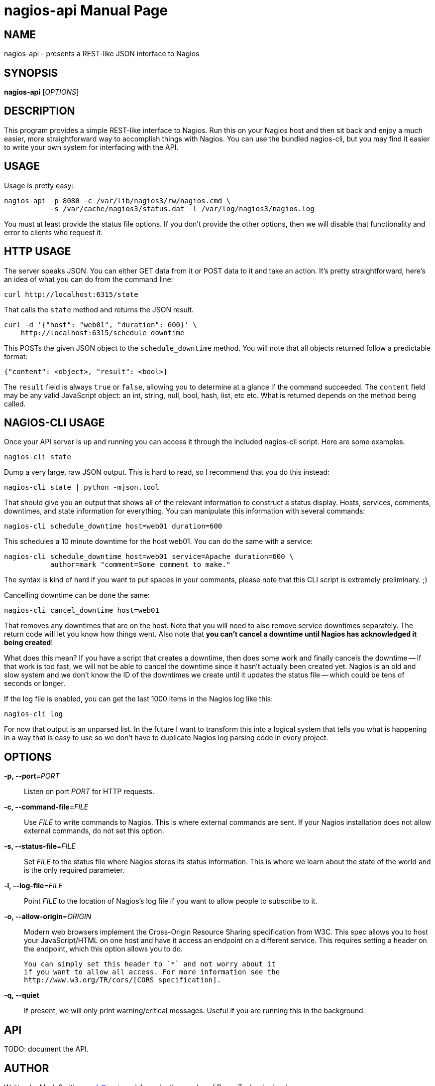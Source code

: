 nagios-api
==========
:doctype: manpage


NAME
----
nagios-api - presents a REST-like JSON interface to Nagios


SYNOPSIS
--------
*nagios-api* ['OPTIONS']


DESCRIPTION
-----------
This program provides a simple REST-like interface to Nagios. Run this
on your Nagios host and then sit back and enjoy a much easier, more
straightforward way to accomplish things with Nagios. You can use the
bundled nagios-cli, but you may find it easier to write your own system
for interfacing with the API.


USAGE
-----
Usage is pretty easy:

  nagios-api -p 8080 -c /var/lib/nagios3/rw/nagios.cmd \
             -s /var/cache/nagios3/status.dat -l /var/log/nagios3/nagios.log

You must at least provide the status file options. If you don't provide
the other options, then we will disable that functionality and error to
clients who request it.


HTTP USAGE
----------
The server speaks JSON. You can either GET data from it or POST data to
it and take an action. It's pretty straightforward, here's an idea of
what you can do from the command line:

  curl http://localhost:6315/state

That calls the `state` method and returns the JSON result.

  curl -d '{"host": "web01", "duration": 600}' \
      http://localhost:6315/schedule_downtime

This POSTs the given JSON object to the `schedule_downtime` method. You
will note that all objects returned follow a predictable format:

  {"content": <object>, "result": <bool>}

The `result` field is always `true` or `false`, allowing you to
determine at a glance if the command succeeded. The `content` field may
be any valid JavaScript object: an int, string, null, bool, hash, list,
etc etc. What is returned depends on the method being called.


NAGIOS-CLI USAGE
----------------
Once your API server is up and running you can access it through the
included nagios-cli script. Here are some examples:

  nagios-cli state

Dump a very large, raw JSON output. This is hard to read, so I recommend
that you do this instead:

  nagios-cli state | python -mjson.tool

That should give you an output that shows all of the relevant
information to construct a status display. Hosts, services, comments,
downtimes, and state information for everything. You can manipulate this
information with several commands:

  nagios-cli schedule_downtime host=web01 duration=600

This schedules a 10 minute downtime for the host web01. You can do the
same with a service:

  nagios-cli schedule_downtime host=web01 service=Apache duration=600 \
             author=mark "comment=Some comment to make."

The syntax is kind of hard if you want to put spaces in your comments,
please note that this CLI script is extremely preliminary. ;)

Cancelling downtime can be done the same:

  nagios-cli cancel_downtime host=web01

That removes any downtimes that are on the host. Note that you will need
to also remove service downtimes separately. The return code will let
you know how things went. Also note that *you can't cancel a downtime
until Nagios has acknowledged it being created*!

What does this mean? If you have a script that creates a downtime, then
does some work and finally cancels the downtime -- if that work is
too fast, we will not be able to cancel the downtime since it hasn't
actually been created yet. Nagios is an old and slow system and we don't
know the ID of the downtimes we create until it updates the status file
-- which could be tens of seconds or longer.

If the log file is enabled, you can get the last 1000 items in the
Nagios log like this:

  nagios-cli log

For now that output is an unparsed list. In the future I want to
transform this into a logical system that tells you what is happening
in a way that is easy to use so we don't have to duplicate Nagios log
parsing code in every project.


OPTIONS
-------
*-p, --port*='PORT'::
    Listen on port 'PORT' for HTTP requests.

*-c, --command-file*='FILE'::
    Use 'FILE' to write commands to Nagios. This is where external
    commands are sent. If your Nagios installation does not allow
    external commands, do not set this option.

*-s, --status-file*='FILE'::
    Set 'FILE' to the status file where Nagios stores its status
    information. This is where we learn about the state of the world and
    is the only required parameter.

*-l, --log-file*='FILE'::
    Point 'FILE' to the location of Nagios's log file if you want to
    allow people to subscribe to it.

*-o, --allow-origin*='ORIGIN'::
    Modern web browsers implement the Cross-Origin Resource Sharing
    specification from W3C. This spec allows you to host your
    JavaScript/HTML on one host and have it access an endpoint on a
    different service. This requires setting a header on the endpoint,
    which this option allows you to do.
+
    You can simply set this header to `*` and not worry about it
    if you want to allow all access. For more information see the
    http://www.w3.org/TR/cors/[CORS specification].

*-q, --quiet*::
    If present, we will only print warning/critical messages. Useful if
    you are running this in the background.


API
---
TODO: document the API.


AUTHOR
------
Written by Mark Smith <mark@qq.is> while under the employ of Bump
Technologies, Inc.


COPYING
-------
See the LICENSE file for licensing information.
